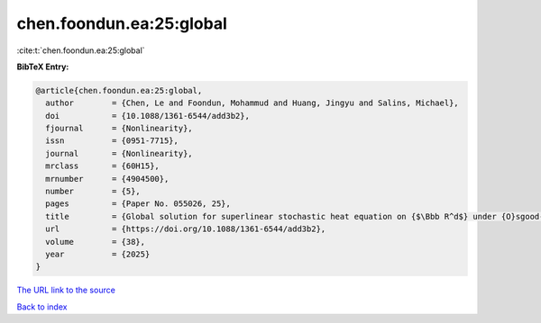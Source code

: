chen.foondun.ea:25:global
=========================

:cite:t:`chen.foondun.ea:25:global`

**BibTeX Entry:**

.. code-block:: bibtex

   @article{chen.foondun.ea:25:global,
     author        = {Chen, Le and Foondun, Mohammud and Huang, Jingyu and Salins, Michael},
     doi           = {10.1088/1361-6544/add3b2},
     fjournal      = {Nonlinearity},
     issn          = {0951-7715},
     journal       = {Nonlinearity},
     mrclass       = {60H15},
     mrnumber      = {4904500},
     number        = {5},
     pages         = {Paper No. 055026, 25},
     title         = {Global solution for superlinear stochastic heat equation on {$\Bbb R^d$} under {O}sgood-type conditions},
     url           = {https://doi.org/10.1088/1361-6544/add3b2},
     volume        = {38},
     year          = {2025}
   }

`The URL link to the source <https://doi.org/10.1088/1361-6544/add3b2>`__


`Back to index <../By-Cite-Keys.html>`__
